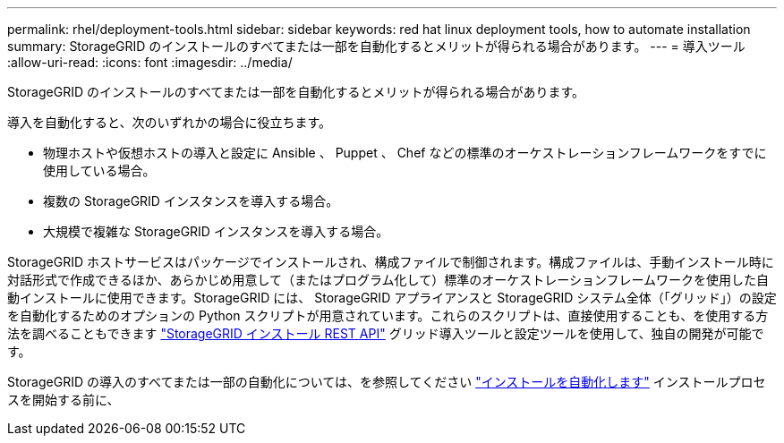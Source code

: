 ---
permalink: rhel/deployment-tools.html 
sidebar: sidebar 
keywords: red hat linux deployment tools, how to automate installation 
summary: StorageGRID のインストールのすべてまたは一部を自動化するとメリットが得られる場合があります。 
---
= 導入ツール
:allow-uri-read: 
:icons: font
:imagesdir: ../media/


[role="lead"]
StorageGRID のインストールのすべてまたは一部を自動化するとメリットが得られる場合があります。

導入を自動化すると、次のいずれかの場合に役立ちます。

* 物理ホストや仮想ホストの導入と設定に Ansible 、 Puppet 、 Chef などの標準のオーケストレーションフレームワークをすでに使用している場合。
* 複数の StorageGRID インスタンスを導入する場合。
* 大規模で複雑な StorageGRID インスタンスを導入する場合。


StorageGRID ホストサービスはパッケージでインストールされ、構成ファイルで制御されます。構成ファイルは、手動インストール時に対話形式で作成できるほか、あらかじめ用意して（またはプログラム化して）標準のオーケストレーションフレームワークを使用した自動インストールに使用できます。StorageGRID には、 StorageGRID アプライアンスと StorageGRID システム全体（「グリッド」）の設定を自動化するためのオプションの Python スクリプトが用意されています。これらのスクリプトは、直接使用することも、を使用する方法を調べることもできます link:overview-of-installation-rest-api.html["StorageGRID インストール REST API"] グリッド導入ツールと設定ツールを使用して、独自の開発が可能です。

StorageGRID の導入のすべてまたは一部の自動化については、を参照してください link:automating-installation.html["インストールを自動化します"] インストールプロセスを開始する前に、
